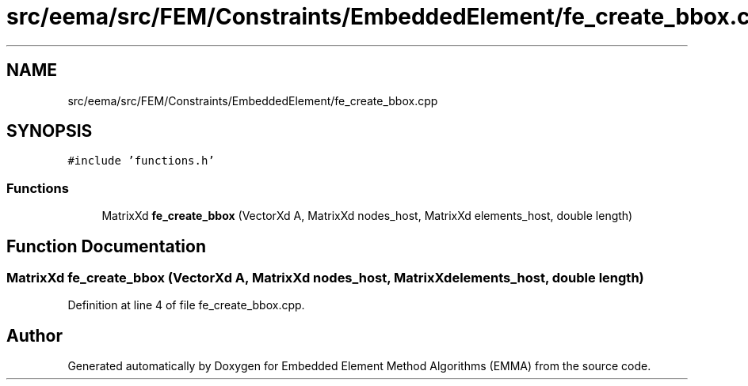 .TH "src/eema/src/FEM/Constraints/EmbeddedElement/fe_create_bbox.cpp" 3 "Wed May 10 2017" "Embedded Element Method Algorithms (EMMA)" \" -*- nroff -*-
.ad l
.nh
.SH NAME
src/eema/src/FEM/Constraints/EmbeddedElement/fe_create_bbox.cpp
.SH SYNOPSIS
.br
.PP
\fC#include 'functions\&.h'\fP
.br

.SS "Functions"

.in +1c
.ti -1c
.RI "MatrixXd \fBfe_create_bbox\fP (VectorXd A, MatrixXd nodes_host, MatrixXd elements_host, double length)"
.br
.in -1c
.SH "Function Documentation"
.PP 
.SS "MatrixXd fe_create_bbox (VectorXd A, MatrixXd nodes_host, MatrixXd elements_host, double length)"

.PP
Definition at line 4 of file fe_create_bbox\&.cpp\&.
.SH "Author"
.PP 
Generated automatically by Doxygen for Embedded Element Method Algorithms (EMMA) from the source code\&.
